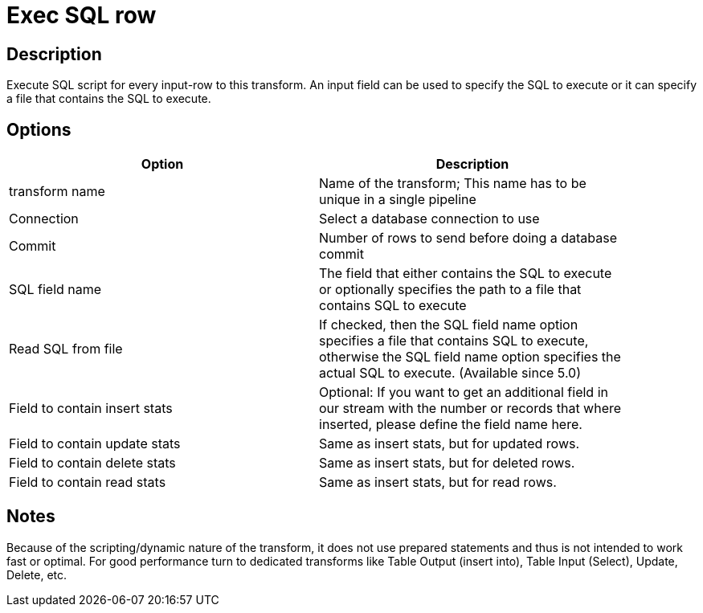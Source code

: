 :documentationPath: /plugins/transforms/
:language: en_US
:page-alternativeEditUrl: https://github.com/project-hop/hop/edit/master/plugins/transforms/execsqlrow/src/main/doc/execsqlrow.adoc
= Exec SQL row

== Description

Execute SQL script for every input-row to this transform. An input field can be used to specify the SQL to execute or it can specify a file that contains the SQL to execute.

== Options

[width="90%", options="header"]
|===
|Option|Description
|transform name|Name of the transform; This name has to be unique in a single pipeline
|Connection|Select a database connection to use
|Commit|Number of rows to send before doing a database commit
|SQL field name|The field that either contains the SQL to execute or optionally specifies the path to a file that contains SQL to execute|Read SQL from file
|If checked, then the SQL field name option specifies a file that contains SQL to execute, otherwise the SQL field name option specifies the actual SQL to execute. (Available since 5.0)
|Field to contain insert stats|Optional: If you want to get an additional field in our stream with the number or records that where inserted, please define the field name here.
|Field to contain update stats|Same as insert stats, but for updated rows.
|Field to contain delete stats|Same as insert stats, but for deleted rows.
|Field to contain read stats|Same as insert stats, but for read rows.
|===

== Notes

Because of the scripting/dynamic nature of the transform, it does not use prepared statements and thus is not intended to work fast or optimal. For good performance turn to dedicated transforms like Table Output (insert into), Table Input (Select), Update, Delete, etc.
